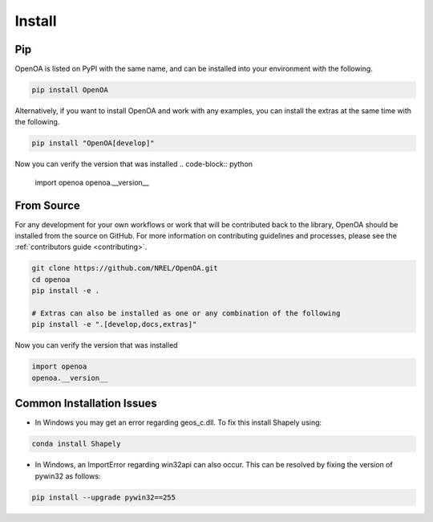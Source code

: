 .. _install:


.. ::

    # with overline, for parts
    * with overline, for chapters
    =, for sections
    -, for subsections
    ^, for subsubsections
    ", for paragraphs

Install
#######

Pip
***

OpenOA is listed on PyPI with the same name, and can be installed into your environment with
the following.

.. code-block:: bash

    pip install OpenOA


Alternatively, if you want to install OpenOA and work with any examples, you can install the extras
at the same time with the following.

.. code-block:: bash

    pip install "OpenOA[develop]"


Now you can verify the version that was installed
.. code-block:: python

    import openoa
    openoa.__version__


From Source
***********

For any development for your own workflows or work that will be contributed back to the library,
OpenOA should be installed from the source on GitHub. For more information on contributing
guidelines and processes, please see the :ref:`contributors guide <contributing>`.

.. code-block:: bash

    git clone https://github.com/NREL/OpenOA.git
    cd openoa
    pip install -e .

    # Extras can also be installed as one or any combination of the following
    pip install -e ".[develop,docs,extras]"

Now you can verify the version that was installed

.. code-block:: python

    import openoa
    openoa.__version__


Common Installation Issues
**************************

- In Windows you may get an error regarding geos_c.dll. To fix this install Shapely using:

.. code-block:: bash

    conda install Shapely


- In Windows, an ImportError regarding win32api can also occur. This can be resolved by fixing the version of pywin32 as follows:

.. code-block:: bash

    pip install --upgrade pywin32==255
